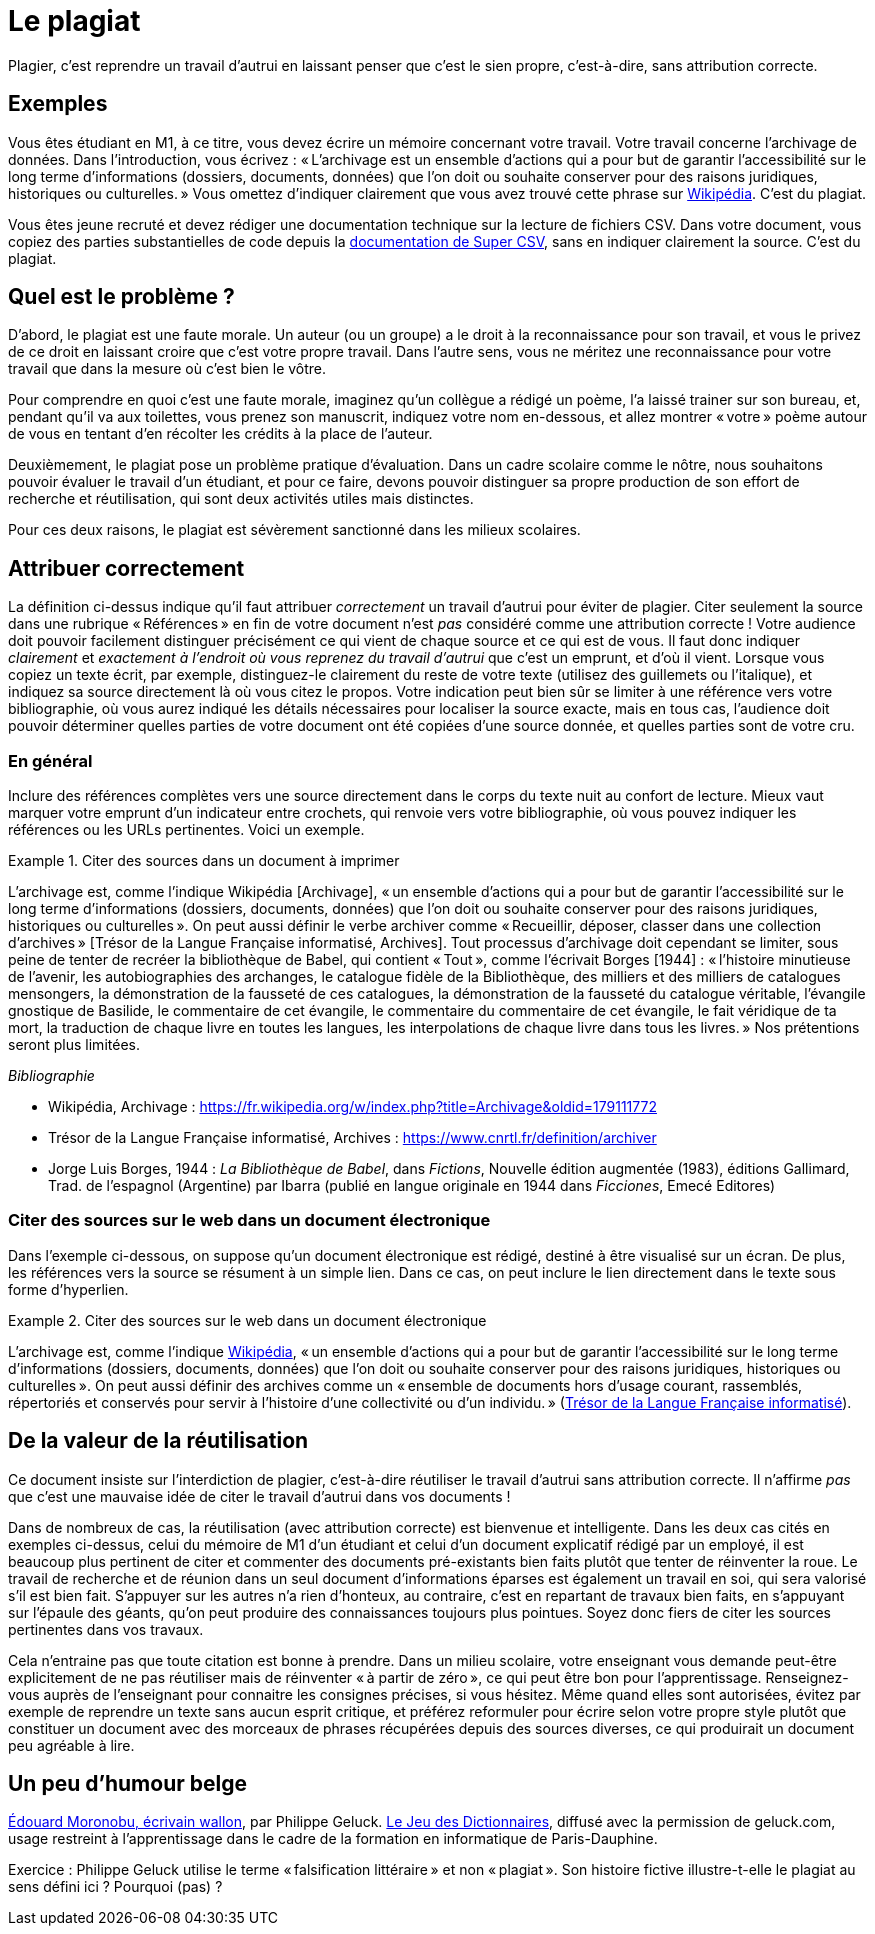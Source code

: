 = Le plagiat

Plagier, c’est reprendre un travail d’autrui en laissant penser que c’est le sien propre, c’est-à-dire, sans attribution correcte.

== Exemples
Vous êtes étudiant en M1, à ce titre, vous devez écrire un mémoire concernant votre travail. Votre travail concerne l’archivage de données. Dans l’introduction, vous écrivez : « L’archivage est un ensemble d’actions qui a pour but de garantir l’accessibilité sur le long terme d’informations (dossiers, documents, données) que l’on doit ou souhaite conserver pour des raisons juridiques, historiques ou culturelles. » Vous omettez d’indiquer clairement que vous avez trouvé cette phrase sur https://fr.wikipedia.org/w/index.php?title=Archivage&oldid=179111772[Wikipédia]. C’est du plagiat.

Vous êtes jeune recruté et devez rédiger une documentation technique sur la lecture de fichiers CSV. Dans votre document, vous copiez des parties substantielles de code depuis la https://super-csv.github.io/super-csv/examples_reading.html[documentation de Super CSV], sans en indiquer clairement la source. C’est du plagiat.

== Quel est le problème ?
D’abord, le plagiat est une faute morale. Un auteur (ou un groupe) a le droit à la reconnaissance pour son travail, et vous le privez de ce droit en laissant croire que c’est votre propre travail. Dans l’autre sens, vous ne méritez une reconnaissance pour votre travail que dans la mesure où c’est bien le vôtre.

Pour comprendre en quoi c’est une faute morale, imaginez qu’un collègue a rédigé un poème, l’a laissé trainer sur son bureau, et, pendant qu’il va aux toilettes, vous prenez son manuscrit, indiquez votre nom en-dessous, et allez montrer « votre » poème autour de vous en tentant d’en récolter les crédits à la place de l’auteur.

Deuxièmement, le plagiat pose un problème pratique d’évaluation. Dans un cadre scolaire comme le nôtre, nous souhaitons pouvoir évaluer le travail d’un étudiant, et pour ce faire, devons pouvoir distinguer sa propre production de son effort de recherche et réutilisation, qui sont deux activités utiles mais distinctes.

Pour ces deux raisons, le plagiat est sévèrement sanctionné dans les milieux scolaires.

== Attribuer correctement
La définition ci-dessus indique qu’il faut attribuer _correctement_ un travail d’autrui pour éviter de plagier. Citer seulement la source dans une rubrique « Références » en fin de votre document n’est _pas_ considéré comme une attribution correcte ! Votre audience doit pouvoir facilement distinguer précisément ce qui vient de chaque source et ce qui est de vous. Il faut donc indiquer _clairement_ et _exactement à l’endroit où vous reprenez du travail d’autrui_ que c’est un emprunt, et d’où il vient. Lorsque vous copiez un texte écrit, par exemple, distinguez-le clairement du reste de votre texte (utilisez des guillemets ou l’italique), et indiquez sa source directement là où vous citez le propos. Votre indication peut bien sûr se limiter à une référence vers votre bibliographie, où vous aurez indiqué les détails nécessaires pour localiser la source exacte, mais en tous cas, l’audience doit pouvoir déterminer quelles parties de votre document ont été copiées d’une source donnée, et quelles parties sont de votre cru.

=== En général
Inclure des références complètes vers une source directement dans le corps du texte nuit au confort de lecture. Mieux vaut marquer votre emprunt d’un indicateur entre crochets, qui renvoie vers votre bibliographie, où vous pouvez indiquer les références ou les URLs pertinentes. Voici un exemple.

.Citer des sources dans un document à imprimer
====
L’archivage est, comme l’indique Wikipédia [Archivage], « un ensemble d’actions qui a pour but de garantir l’accessibilité sur le long terme d’informations (dossiers, documents, données) que l’on doit ou souhaite conserver pour des raisons juridiques, historiques ou culturelles ». On peut aussi définir le verbe archiver comme « Recueillir, déposer, classer dans une collection d’archives » [Trésor de la Langue Française informatisé, Archives]. Tout processus d’archivage doit cependant se limiter, sous peine de tenter de recréer la bibliothèque de Babel, qui contient « Tout », comme l’écrivait Borges [1944] : « l’histoire minutieuse de l’avenir, les autobiographies des archanges, le catalogue fidèle de la Bibliothèque, des milliers et des milliers de catalogues mensongers, la démonstration de la fausseté de ces catalogues, la démonstration de la fausseté du catalogue véritable, l’évangile gnostique de Basilide, le commentaire de cet évangile, le commentaire du commentaire de cet évangile, le fait véridique de ta mort, la traduction de chaque livre en toutes les langues, les interpolations de chaque livre dans tous les livres. » Nos prétentions seront plus limitées.

_Bibliographie_

* Wikipédia, Archivage : https://fr.wikipedia.org/w/index.php?title=Archivage&oldid=179111772
* Trésor de la Langue Française informatisé, Archives : https://www.cnrtl.fr/definition/archiver
* Jorge Luis Borges, 1944 : _La Bibliothèque de Babel_, dans _Fictions_, Nouvelle édition augmentée (1983), éditions Gallimard, Trad. de l'espagnol (Argentine) par Ibarra (publié en langue originale en 1944 dans _Ficciones_, Emecé Editores)
// https://es.wikipedia.org/wiki/Ficciones
// http://www.gallimard.fr/Catalogue/GALLIMARD/Du-monde-entier/Fictions
====

=== Citer des sources sur le web dans un document électronique
Dans l’exemple ci-dessous, on suppose qu’un document électronique est rédigé, destiné à être visualisé sur un écran. De plus, les références vers la source se résument à un simple lien. Dans ce cas, on peut inclure le lien directement dans le texte sous forme d’hyperlien.

.Citer des sources sur le web dans un document électronique
====
L’archivage est, comme l’indique https://fr.wikipedia.org/w/index.php?title=Archivage&oldid=179111772[Wikipédia], « un ensemble d’actions qui a pour but de garantir l’accessibilité sur le long terme d’informations (dossiers, documents, données) que l’on doit ou souhaite conserver pour des raisons juridiques, historiques ou culturelles ». On peut aussi définir des archives comme un « ensemble de documents hors d’usage courant, rassemblés, répertoriés et conservés pour servir à l’histoire d’une collectivité ou d’un individu. » (https://www.cnrtl.fr/definition/archives[Trésor de la Langue Française informatisé]).
====

== De la valeur de la réutilisation
Ce document insiste sur l’interdiction de plagier, c’est-à-dire réutiliser le travail d’autrui sans attribution correcte. Il n’affirme _pas_ que c’est une mauvaise idée de citer le travail d’autrui dans vos documents !

Dans de nombreux de cas, la réutilisation (avec attribution correcte) est bienvenue et intelligente. Dans les deux cas cités en exemples ci-dessus, celui du mémoire de M1 d’un étudiant et celui d’un document explicatif rédigé par un employé, il est beaucoup plus pertinent de citer et commenter des documents pré-existants bien faits plutôt que tenter de réinventer la roue. Le travail de recherche et de réunion dans un seul document d’informations éparses est également un travail en soi, qui sera valorisé s’il est bien fait. S’appuyer sur les autres n’a rien d’honteux, au contraire, c’est en repartant de travaux bien faits, en s’appuyant sur l’épaule des géants, qu’on peut produire des connaissances toujours plus pointues. Soyez donc fiers de citer les sources pertinentes dans vos travaux.

Cela n’entraine pas que toute citation est bonne à prendre. Dans un milieu scolaire, votre enseignant vous demande peut-être explicitement de ne pas réutiliser mais de réinventer « à partir de zéro », ce qui peut être bon pour l’apprentissage. Renseignez-vous auprès de l’enseignant pour connaitre les consignes précises, si vous hésitez. Même quand elles sont autorisées, évitez par exemple de reprendre un texte sans aucun esprit critique, et préférez reformuler pour écrire selon votre propre style plutôt que constituer un document avec des morceaux de phrases récupérées depuis des sources diverses, ce qui produirait un document peu agréable à lire.

== Un peu d’humour belge
https://github.com/oliviercailloux/Teaching/blob/main/Philippe%20Geluck%20-%20Dictionnaires%20-%20Moronobu,%20%C3%A9crivain%20wallon.mp3?raw=true[Édouard Moronobu, écrivain wallon], par Philippe Geluck. https://fr.wikipedia.org/wiki/Le_Jeu_des_dictionnaires[Le Jeu des Dictionnaires], diffusé avec la permission de geluck.com, usage restreint à l’apprentissage dans le cadre de la formation en informatique de Paris-Dauphine.

Exercice : Philippe Geluck utilise le terme « falsification littéraire » et non « plagiat ». Son histoire fictive illustre-t-elle le plagiat au sens défini ici ? Pourquoi (pas) ?

